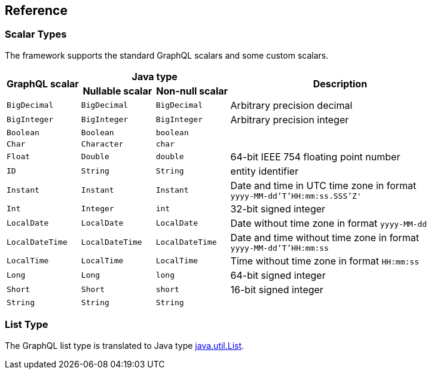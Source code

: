 == Reference


=== Scalar Types

The framework supports the standard GraphQL scalars and some custom scalars.

[cols="m,m,m,3d",grid=rows]
|===
.2+.>h| GraphQL scalar
2+^h| Java type
.2+.>h| Description
h| Nullable scalar
h| Non-null scalar

| BigDecimal | BigDecimal | BigDecimal | Arbitrary precision decimal
| BigInteger | BigInteger | BigInteger | Arbitrary precision integer
| Boolean | Boolean | boolean |
| Char | Character | char |
| Float | Double | double | 64-bit IEEE 754 floating point number
| ID | String | String | entity identifier
| Instant | Instant | Instant | Date and time in UTC time zone in format +
`yyyy-MM-dd'T'HH:mm:ss.SSS'Z'`
| Int | Integer | int | 32-bit signed integer
| LocalDate | LocalDate | LocalDate | Date without time zone in format `yyyy-MM-dd`
| LocalDateTime | LocalDateTime | LocalDateTime | Date and time without time zone in format +
`yyyy-MM-dd'T'HH:mm:ss`
| LocalTime | LocalTime | LocalTime | Time without time zone in format `HH:mm:ss`
| Long | Long | long | 64-bit signed integer
| Short | Short | short | 16-bit signed integer
| String | String | String |
|===


=== List Type

The GraphQL list type is translated to Java type
https://docs.oracle.com/en/java/javase/11/docs/api/java.base/java/util/List.html[java.util.List].
